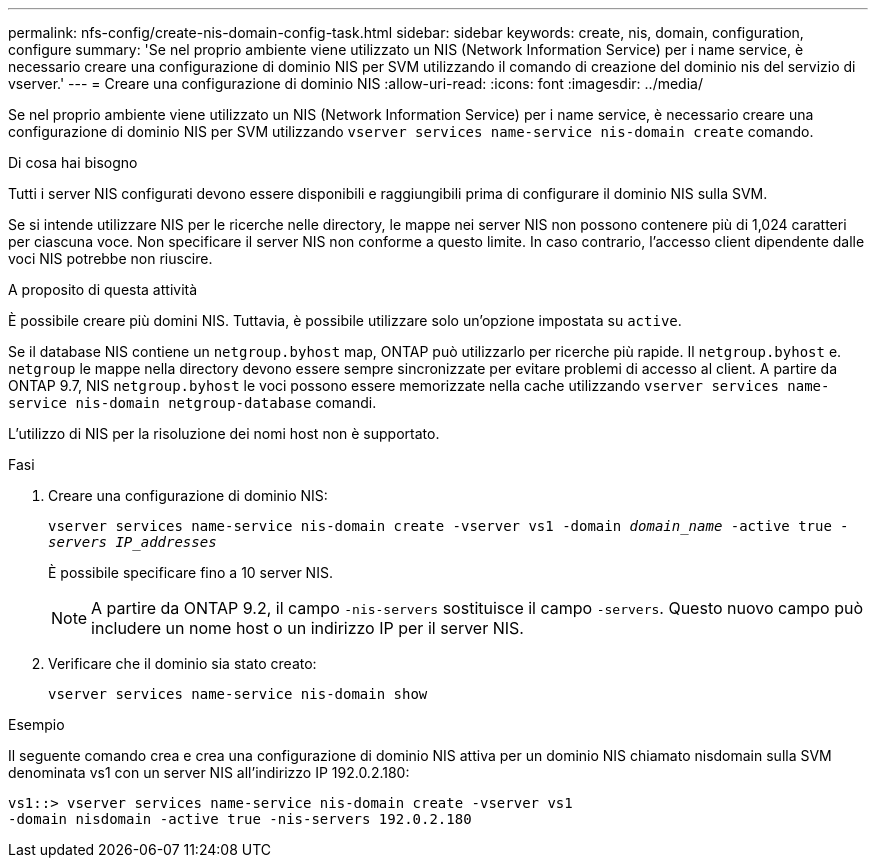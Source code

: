---
permalink: nfs-config/create-nis-domain-config-task.html 
sidebar: sidebar 
keywords: create, nis, domain, configuration, configure 
summary: 'Se nel proprio ambiente viene utilizzato un NIS (Network Information Service) per i name service, è necessario creare una configurazione di dominio NIS per SVM utilizzando il comando di creazione del dominio nis del servizio di vserver.' 
---
= Creare una configurazione di dominio NIS
:allow-uri-read: 
:icons: font
:imagesdir: ../media/


[role="lead"]
Se nel proprio ambiente viene utilizzato un NIS (Network Information Service) per i name service, è necessario creare una configurazione di dominio NIS per SVM utilizzando `vserver services name-service nis-domain create` comando.

.Di cosa hai bisogno
Tutti i server NIS configurati devono essere disponibili e raggiungibili prima di configurare il dominio NIS sulla SVM.

Se si intende utilizzare NIS per le ricerche nelle directory, le mappe nei server NIS non possono contenere più di 1,024 caratteri per ciascuna voce. Non specificare il server NIS non conforme a questo limite. In caso contrario, l'accesso client dipendente dalle voci NIS potrebbe non riuscire.

.A proposito di questa attività
È possibile creare più domini NIS. Tuttavia, è possibile utilizzare solo un'opzione impostata su `active`.

Se il database NIS contiene un `netgroup.byhost` map, ONTAP può utilizzarlo per ricerche più rapide. Il `netgroup.byhost` e. `netgroup` le mappe nella directory devono essere sempre sincronizzate per evitare problemi di accesso al client. A partire da ONTAP 9.7, NIS `netgroup.byhost` le voci possono essere memorizzate nella cache utilizzando `vserver services name-service nis-domain netgroup-database` comandi.

L'utilizzo di NIS per la risoluzione dei nomi host non è supportato.

.Fasi
. Creare una configurazione di dominio NIS:
+
`vserver services name-service nis-domain create -vserver vs1 -domain _domain_name_ -active true _-servers IP_addresses_`

+
È possibile specificare fino a 10 server NIS.

+
[NOTE]
====
A partire da ONTAP 9.2, il campo `-nis-servers` sostituisce il campo `-servers`. Questo nuovo campo può includere un nome host o un indirizzo IP per il server NIS.

====
. Verificare che il dominio sia stato creato:
+
`vserver services name-service nis-domain show`



.Esempio
Il seguente comando crea e crea una configurazione di dominio NIS attiva per un dominio NIS chiamato nisdomain sulla SVM denominata vs1 con un server NIS all'indirizzo IP 192.0.2.180:

[listing]
----
vs1::> vserver services name-service nis-domain create -vserver vs1
-domain nisdomain -active true -nis-servers 192.0.2.180
----